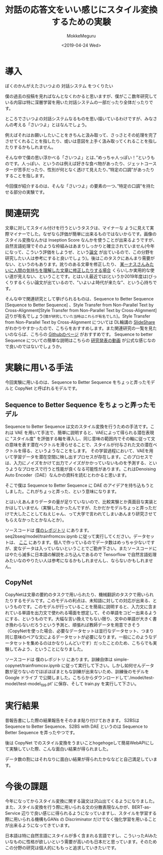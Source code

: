 #+options: ':nil *:t -:t ::t <:t H:3 \n:nil ^:t arch:headline author:t
#+options: broken-links:nil c:nil creator:nil d:(not "LOGBOOK") date:t e:t
#+options: email:nil f:t inline:t num:t p:nil pri:nil prop:nil stat:t tags:t
#+options: tasks:t tex:t timestamp:t title:t toc:t todo:t |:t
#+title: 対話の応答文をいい感じにスタイル変換するための実験
#+date: <2019-04-24 Wed>
#+author: MokkeMeguru
#+email: meguru.mokke@gmail.com
#+language: ja
#+select_tags: export
#+exclude_tags: noexport
#+creator: Emacs 25.2.2 (Org mode 9.2.2)
#+startup: 2
* 導入
  ぼくのかんがえたさいつよの 対話システム をつくりたい
  
  僕の過去の投稿を見ればなんとなくわかると思いますが、僕がここ数年研究している内容は特に深層学習を用いた対話システムの一部だったり全体だったりです。
  
  ところでさいつよの対話システムなるものを思い描いているわけですが、みなさんの考える「さいつよ」とはなんでしょう。
  
  例えばそれはお願いしたいことをきちんと汲み取って、さっさとその処理を完了させてくれることを指したり、或いは意図を上手く汲み取ってくれることを指したりするかもしれません。
  
  そんな中で僕の思い浮かべる「さいつよ」とは、”めっちゃ人っぽい！”というものです。人っぽい、というのは例えば好きな食べ物があったり、ジェットコースターが苦手だったり、性別が何となく透けて見えたり、”特定の口調”があったりすることを指します。
  
  今回僕が紹介するのは、そんな「さいつよ」の要素の一つ、”特定の口調”を持たせる部分の実験です。

* 関連研究
  文章に対してスタイル付けを行うというタスクは、マイナーな ように見えて実際マイナーでした。なぜなら評価が簡単に出来るものではないからです。画像のスタイル変換なんかは Inseption Score なんかを使うことが出来るようですが、自然言語処理でそのような枠組みはあまりしっかりと確立されていません(今年になって、こういう評価をしようぜ、という[[https://arxiv.org/abs/1904.02295][論文]] が出ているので、この分野を研究したい人は参考にすると良いでしょう)。後はこのタスクにあんまり需要がない、というのもあります。訛りのある文章を修正したり、 [[https://gigazine.net/news/20181023-linus-torvalds-return-to-linux/][某ーナスさんみたいに人間の気持ちを理解した文章に修正したりする場合]] くらいしか実用的な使い道が見えない、ということです。とはいえ最近では(というか2019年度は)びっくりするくらい論文が出ているので、"いよいよ時代が来たな"、という心持ちです。

  そんな中で関連研究として挙げられるものは、Sequence to Better Sequence [Sequence to Better Sequence] 、Style Transfer from Non-Parallel Text by Cross-Alignment[Style Transfer from Non-Parallel Text by Cross-Alignment] 辺りが有名でしょう(~僕が研究していた当時はこれらが有名でした~)。Style Transfer from Non-Parallel Text by Cross-Alignment については DL輪講の [[https://www.slideshare.net/yuyasoneoka/dlstyle-transfer-from-nonparallel-text-by-crossalignment-81453311][SlideShare]] がわかりやすかったので、こちらをおすすめします。また関連研究の一覧を見たいのならば、こちらの [[https://github.com/fuzhenxin/Style-Transfer-in-Text][Githubのページ]] がおすすめです。
  Sequence to better Sequence についての簡単な説明はこちらの [[https://vimeo.com/240608222][研究発表の動画]] が公式な感じなので良いのではないでしょうか。

* 実験に用いる手法
  今回実験に用いるのは、Sequence to Better Sequence をちょっと弄ったモデルと CopyNet と呼ばれるモデルです。

** Sequence to Better Sequence をちょっと弄ったモデル
    Sequence to Better Sequence は文のスタイル変換を行うための手法です。これは VAE を用いて手法で、簡単に説明すると、VAEによって得られる潜在表現に "スタイル度" を評価する軸を導入し、同じ意味の範囲内でその軸に従って文の意味を表す潜在ベクトルを滑らせることで、スタイルが付与された文の潜在ベクトルを得る、というようなことをします。
    その学習過程において、VAEを用いて学習データを潜在空間に映し出すプロセスが存在します。このプロセスでは、入力にノイズをかけて出力でノイズがかかっていないものを予測する、というようなプロセスで行うと性能が良くなる可能性があります。これはDenoising Auto Encoder（DAE）なんかの資料を読むとわかると思います。

    そこで僕は Sequence to Better Sequence に DAE のアイデアを持ち込もうとしました。これがちょっと弄った、という意味になります。

    とはいえあんまりデータの量が足りていないので、比較実験とか真面目な実装とかはしていません（実験したかったんですが、たかだかモデルちょっと弄っただけで大したことしてねえじゃん、って大学で言われてしまいあんまり研究させてもらえなかったとかなんとか）。

    ソースコードは [[https://github.com/MokkeMeguru/seq2bseq][僕のレポジトリ]] にあります。seq2bseq/model/trainfromcsv.ipynb に従って実行してください。データセットは、 [[https://github.com/MokkeMeguru/st-data][ここ]] にあります。個人で作っているのでデータ数はめっちゃ少ないですが、変なデータは入っていないということでご勘弁下さい。またソースコードにはやたら滅多に日本語の解説をぶち込んであるので Tensorflow で自然言語処理みたいなのやりたい人は参考になるかもしれませんし、ならないかもしれません。
    
** CopyNet
   CopyNetは文章の要約のタスクで用いられたり、機械翻訳のタスクで用いられたりするモデルです。このモデルの利点は、未知語に対しての対応が出来る、というものです。このモデルが行っていることを簡易に説明すると、入力文に含まれている単語を出力文で使われる場面を想定して、その単語をコピー出来るようにする、というものです。大幅な言い換えでもない限り、文中の単語が大きく書き換わらないだろうという予測と、頑張れば教師データを用意できそう（CopyNetを使った場合、必要なデータセットは並行なデータセット、つまり同じ意味のペアな文によるデータセットが必要になります。一般にこのようなデータセットを集めるのはかなりしんどいです）だったことのため、こちらでも実験してみよう、ということになりました。
   
   ソースコードは 僕のレポジトリ にあります。訓練自体は simple-copynet/trainfromcsv.ipynb に従って実行して下さい。しかし如何せんデータ数が足りないのでほぼほぼまともな訓練が出来ないため、訓練後のモデルを Google ドライブ で公開しました。こちらからダウンロードして'./model/test-model/test-model_199.pt' に保存、そして train.py を実行して下さい。
    
* 実行結果
  昔報告書にした際の結果報告をそのまま貼り付けておきます。
  S2BSは Sequence to Better Sequence、S2BS with DAE というのは Sequence to Better Sequence を弄ったやつです。
  [[./img/result.png]]

  後は CopyNet でのスタイル変換をうまいことhogehogeして簡易WebAPIにして実験していた際、こんな面白い結果が得られました。
  
  [[./img/result2.jpg]]

  データ数の割にはそれなりに面白い結果が得られたかななどと自己満足しています。

* 今後の課題
  今年になってからスタイル変換に関する論文は沢山出てくるようになりました。また、スタイル変換を行う際に用いられる文の分散表現なんかが、BERT-as-Service 辺りで良い感じに得られるようになっていますし、スタイルを学習する際に用いられる機構もGANs の Discriminator だけでなく強化学習を用いることが出来るようになってきています。

  日本語は特に自然言語にスタイルが多く含まれる言語ですし、こういったAIみたいなものに性格が欲しいという需要が高いのも日本だと思っています。そのためこの分野の研究は個人的にももっと追求していきたいです。
